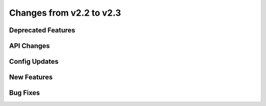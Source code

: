 Changes from v2.2 to v2.3
=========================


Deprecated Features
-------------------


API Changes
-----------


Config Updates
--------------



New Features
------------


Bug Fixes
---------

